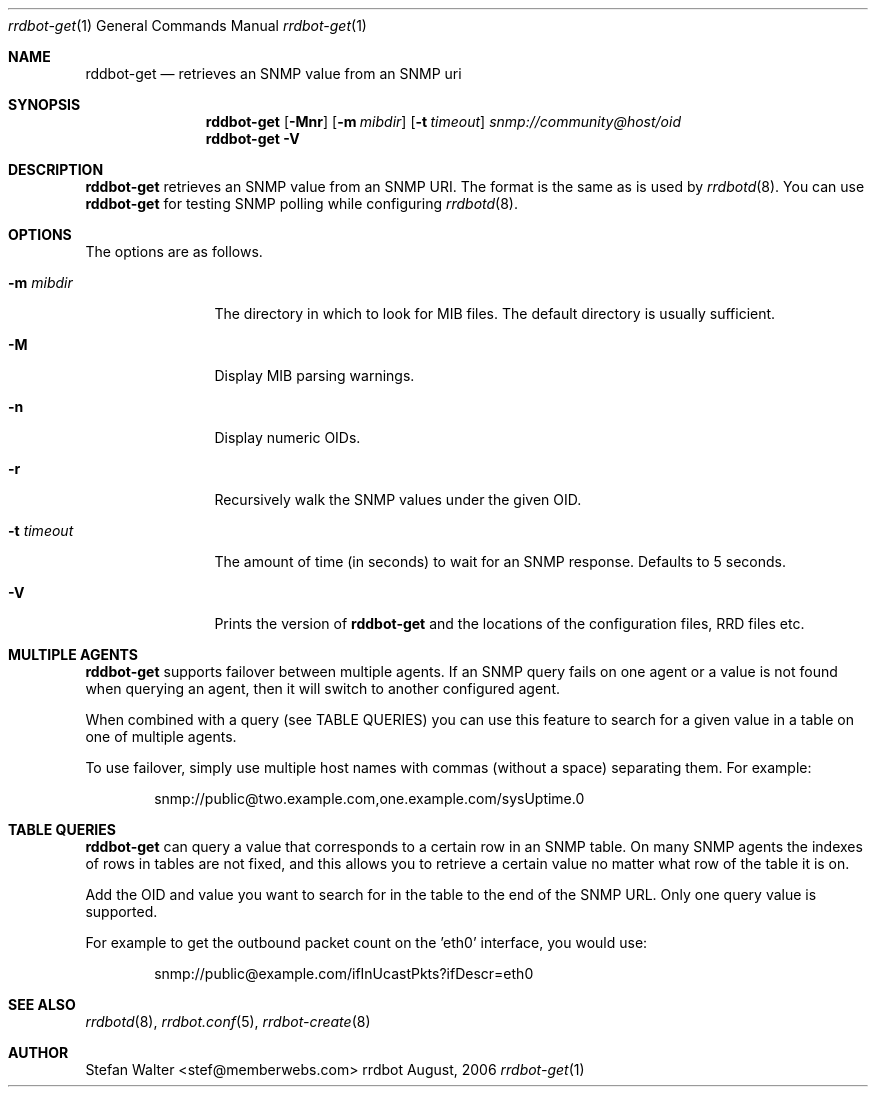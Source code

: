.\" 
.\" Copyright (c) 2006, Stefan Walter
.\" All rights reserved.
.\"
.\" Redistribution and use in source and binary forms, with or without 
.\" modification, are permitted provided that the following conditions 
.\" are met:
.\" 
.\"     * Redistributions of source code must retain the above 
.\"       copyright notice, this list of conditions and the 
.\"       following disclaimer.
.\"     * Redistributions in binary form must reproduce the 
.\"       above copyright notice, this list of conditions and 
.\"       the following disclaimer in the documentation and/or 
.\"       other materials provided with the distribution.
.\"     * The names of contributors to this software may not be 
.\"       used to endorse or promote products derived from this 
.\"       software without specific prior written permission.
.\" 
.\" THIS SOFTWARE IS PROVIDED BY THE COPYRIGHT HOLDERS AND CONTRIBUTORS 
.\" "AS IS" AND ANY EXPRESS OR IMPLIED WARRANTIES, INCLUDING, BUT NOT 
.\" LIMITED TO, THE IMPLIED WARRANTIES OF MERCHANTABILITY AND FITNESS 
.\" FOR A PARTICULAR PURPOSE ARE DISCLAIMED. IN NO EVENT SHALL THE 
.\" COPYRIGHT OWNER OR CONTRIBUTORS BE LIABLE FOR ANY DIRECT, INDIRECT, 
.\" INCIDENTAL, SPECIAL, EXEMPLARY, OR CONSEQUENTIAL DAMAGES (INCLUDING, 
.\" BUT NOT LIMITED TO, PROCUREMENT OF SUBSTITUTE GOODS OR SERVICES; LOSS 
.\" OF USE, DATA, OR PROFITS; OR BUSINESS INTERRUPTION) HOWEVER CAUSED 
.\" AND ON ANY THEORY OF LIABILITY, WHETHER IN CONTRACT, STRICT LIABILITY, 
.\" OR TORT (INCLUDING NEGLIGENCE OR OTHERWISE) ARISING IN ANY WAY OUT OF 
.\" THE USE OF THIS SOFTWARE, EVEN IF ADVISED OF THE POSSIBILITY OF SUCH 
.\" DAMAGE.
.\" 
.\"
.\" CONTRIBUTORS
.\"  Stefan Walter <stef@memberwebs.com>
.\"
.Dd August, 2006
.Dt rrdbot-get 1
.Os rrdbot 
.Sh NAME
.Nm rddbot-get
.Nd retrieves an SNMP value from an SNMP uri
.Sh SYNOPSIS
.Nm
.Op Fl Mnr
.Op Fl m Ar mibdir
.Op Fl t Ar timeout
.Ar snmp://community@host/oid
.Nm 
.Fl V
.Sh DESCRIPTION
.Nm
retrieves an SNMP value from an SNMP URI. The format is the same as is used by 
.Xr rrdbotd 8 .
You can use 
.Nm 
for testing SNMP polling while configuring 
.Xr rrdbotd 8 .
.Sh OPTIONS
The options are as follows. 
.Bl -tag -width Fl
.It Fl m Ar mibdir
The directory in which to look for MIB files. The default directory is 
usually sufficient.
.It Fl M
Display MIB parsing warnings.
.It Fl n 
Display numeric OIDs.
.It Fl r
Recursively walk the SNMP values under the given OID.
.It Fl t Ar timeout
The amount of time (in seconds) to wait for an SNMP response. Defaults to 
5 seconds.
.It Fl V
Prints the version of
.Nm
and the locations of the configuration files, RRD files etc.
.El
.Sh MULTIPLE AGENTS
.Nm
supports failover between multiple agents. If an SNMP query fails on one agent
or a value is not found when querying an agent, then it will switch to another
configured agent. 
.Pp
When combined with a query (see TABLE QUERIES) you can use this feature to 
search for a given value in a table on one of multiple agents.
.Pp
To use failover, simply use multiple host names with commas (without a space)
separating them. For example:
.Bd -literal -offset indent
snmp://public@two.example.com,one.example.com/sysUptime.0
.Ed
.Sh TABLE QUERIES
.Nm 
can query a value that corresponds to a certain row in an SNMP table. On 
many SNMP agents the indexes of rows in tables are not fixed, and this 
allows you to retrieve a certain value no matter what row of the table 
it is on.
.Pp
Add the OID and value you want to search for in the table to the end 
of the SNMP URL. Only one query value is supported. 
.Pp
For example to get the outbound packet count on the 'eth0' interface, you would use:
.Bd -literal -offset indent
snmp://public@example.com/ifInUcastPkts?ifDescr=eth0
.Ed
.Sh SEE ALSO
.Xr rrdbotd 8 ,
.Xr rrdbot.conf 5 ,
.Xr rrdbot-create 8
.Sh AUTHOR
.An Stefan Walter Aq stef@memberwebs.com
